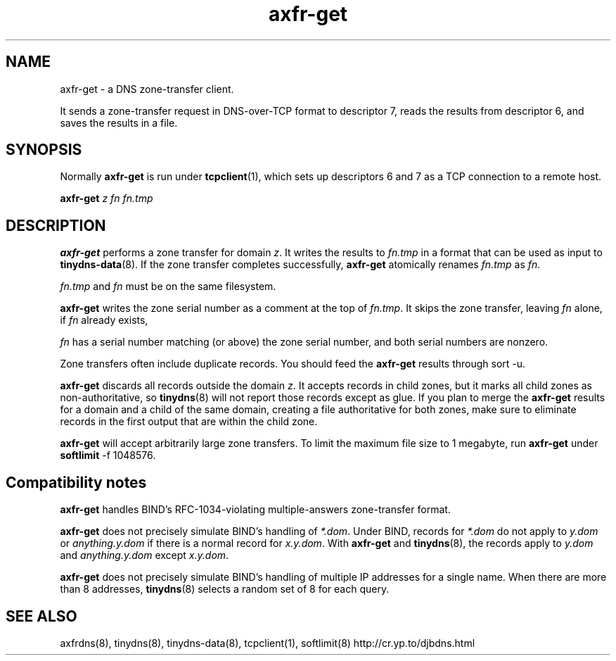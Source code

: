 .TH axfr-get 8

.SH NAME
axfr-get \- a DNS zone-transfer client.

It sends a zone-transfer request
in DNS-over-TCP format to descriptor 7,
reads the results from descriptor 6,
and saves the results in a file.

.SH SYNOPSIS
Normally 
.B axfr-get
is run under 
.BR tcpclient (1),
which sets up descriptors 6 and 7 as a TCP connection to a remote host.

.B axfr-get 
.I z
.I fn
.I fn.tmp

.SH DESCRIPTION
.B axfr-get
performs a zone transfer for domain 
.IR z .
It writes the results to 
.I fn.tmp
in a format that can be used as input to
.BR tinydns-data (8).
If the zone transfer completes successfully,
.B axfr-get
atomically renames 
.I fn.tmp
as 
.IR fn .

.I fn.tmp
and 
.I fn
must be on the same filesystem.

.B axfr-get
writes the zone serial number as a comment at the top of
.IR fn.tmp .
It skips the zone transfer,
leaving 
.I fn
alone,
if
.I fn
already exists,
 
.I fn
has a serial number
matching (or above) the zone serial number,
and both serial numbers are nonzero.

Zone transfers often include duplicate records.
You should feed the 
.B axfr-get
results through
sort -u.

.B axfr-get
discards all records outside the domain 
.IR z .
It accepts records in child zones,
but it marks all child zones as non-authoritative, so
.BR tinydns (8)
will not report those records except as glue.
If you plan to merge the 
.B axfr-get
results
for a domain and a child of the same domain,
creating a file authoritative for both zones,
make sure to eliminate records in the first output
that are within the child zone.

.B axfr-get
will accept arbitrarily large zone transfers.
To limit the maximum file size to 1 megabyte,
run 
.B axfr-get
under 
.BR softlimit 
\-f 1048576.

.SH Compatibility notes

.B axfr-get
handles
BIND's RFC-1034-violating multiple-answers zone-transfer format.

.B axfr-get
does not precisely simulate BIND's handling of 
.IR *.dom .
Under BIND, records for
.I *.dom
do not apply to
.I y.dom
or
.I anything.y.dom
if there is a normal record for
.IR x.y.dom .
With 
.B axfr-get
and 
.BR tinydns (8),
the records apply to 
.I y.dom
and
.I anything.y.dom
except 
.IR x.y.dom .

.B axfr-get
does not precisely simulate BIND's handling of multiple IP addresses
for a single name.
When there are more than 8 addresses,
.BR tinydns (8)
selects a random set of 8 for each query.

.SH SEE ALSO
axfrdns(8),
tinydns(8),
tinydns-data(8),
tcpclient(1),
softlimit(8)
http://cr.yp.to/djbdns.html
